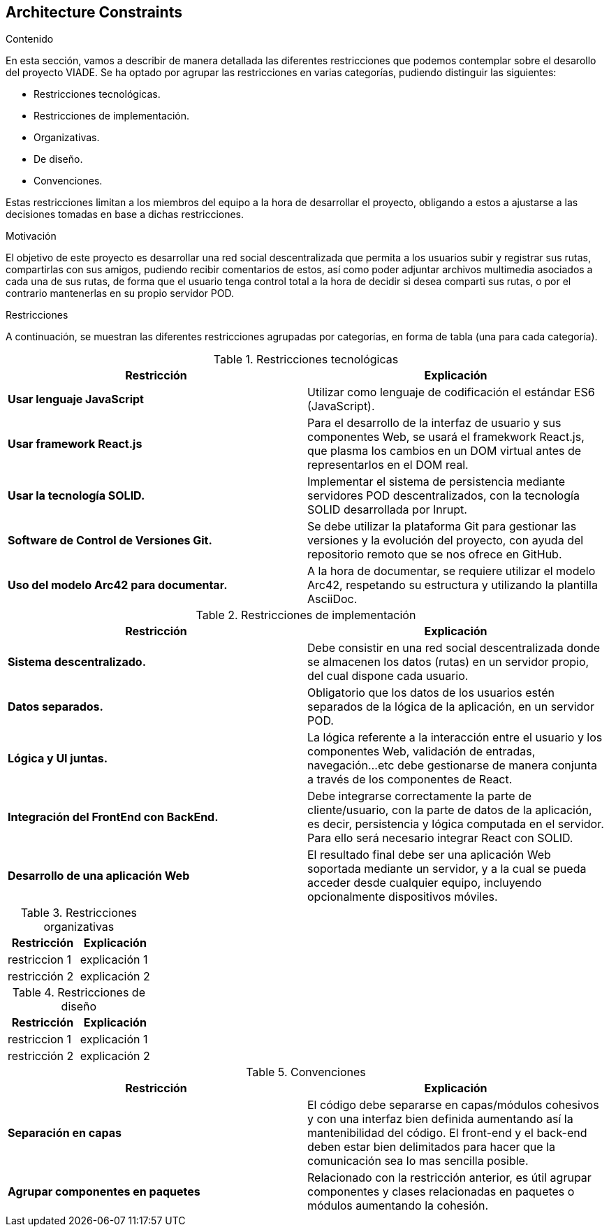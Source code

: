 [[section-architecture-constraints]]
== Architecture Constraints


[role="arc42help"]
****
////

.Contents/Contenidos
Las limitaciones existentes a la hora de crear la aplicación son de dos clases, las impuestas por el cliente y las limitaciones tecnicas a las que nos enfrentamos en su desarollo. 



.Motivation/Motivacion
Buscamos conseguir una red social de rutas descentralizada, de forma que se pueda interactuar con otros usuarios desde una web, amigable y sencilla.

.Form
Simple tables of constraints with explanations.
If needed you can subdivide them into
technical constraints, organizational and political constraints and
conventions (e.g. programming or versioning guidelines, documentation or naming conventions)
////
.Contenido
En esta sección, vamos a describir de manera detallada las diferentes restricciones que podemos contemplar sobre el desarollo del proyecto VIADE. Se ha
optado por agrupar las restricciones en varias categorías, pudiendo distinguir las siguientes:

    * Restricciones tecnológicas.
    * Restricciones de implementación.
    * Organizativas.
    * De diseño.
    * Convenciones.

Estas restricciones limitan a los miembros del equipo a la hora de desarrollar el proyecto, obligando a estos a ajustarse a las decisiones tomadas en base 
a dichas restricciones.


.Motivación
El objetivo de este proyecto es desarrollar una red social descentralizada que permita a los usuarios subir y registrar sus rutas, compartirlas con sus amigos, pudiendo recibir comentarios de estos, así como poder adjuntar archivos multimedia asociados a cada una de sus rutas, de forma que el usuario tenga
control total a la hora de decidir si desea comparti sus rutas, o por el contrario mantenerlas en su propio servidor POD.

.Restricciones
A continuación, se muestran las diferentes restricciones agrupadas por categorías, en forma de tabla (una para cada categoría).

.Restricciones tecnológicas
|===
| *Restricción*  | *Explicación*

| *Usar lenguaje JavaScript*
| Utilizar como lenguaje de codificación el estándar ES6 (JavaScript).

| *Usar framework React.js*
| Para el desarrollo de la interfaz de usuario y sus componentes Web, se usará el framekwork React.js, que plasma los cambios en un DOM virtual antes de representarlos en el DOM real.

| *Usar la tecnología SOLID.* 
| Implementar el sistema de persistencia mediante servidores POD descentralizados, con la tecnología SOLID desarrollada por Inrupt.

| *Software de Control de Versiones Git.* 
| Se debe utilizar la plataforma Git para gestionar las versiones y la evolución del proyecto, con ayuda del repositorio remoto que se nos ofrece en GitHub.

| *Uso del modelo Arc42 para documentar.*
|  A la hora de documentar, se requiere utilizar el modelo Arc42, respetando su estructura y utilizando la plantilla AsciiDoc.
|===

.Restricciones de implementación
|===
| *Restricción* | *Explicación*

| *Sistema descentralizado.*
| Debe consistir en una red social descentralizada donde se almacenen los datos (rutas) en un servidor propio, del cual dispone cada usuario.

| *Datos separados.*
| Obligatorio que los datos de los usuarios estén separados de la lógica de la aplicación, en un servidor POD.

| *Lógica y UI juntas.*
| La lógica referente a la interacción entre el usuario y los componentes Web, validación de entradas, navegación...etc debe gestionarse de manera
conjunta a través de los componentes de React.

| *Integración del FrontEnd con BackEnd.*
| Debe integrarse correctamente la parte de cliente/usuario, con la parte de datos de la aplicación, es decir, persistencia y lógica computada en el
servidor. Para ello será necesario integrar React con SOLID.

| *Desarrollo de una aplicación Web*
| El resultado final debe ser una aplicación Web soportada mediante un servidor, y a la cual se pueda acceder desde cualquier equipo, incluyendo opcionalmente dispositivos móviles.

|===

.Restricciones organizativas
|===
| *Restricción* | *Explicación*

| restriccion 1
| explicación 1

| restricción 2
| explicación 2
|===

.Restricciones de diseño
|===
| *Restricción* | *Explicación*

| restriccion 1
| explicación 1

| restricción 2
| explicación 2
|===

.Convenciones
|===
| *Restricción* | *Explicación*

| *Separación en capas*
| El código debe separarse en capas/módulos cohesivos y con una interfaz bien definida aumentando así la mantenibilidad del código. El front-end y el
back-end deben estar bien delimitados para hacer que la comunicación sea lo mas sencilla posible.

| *Agrupar componentes en paquetes*
| Relacionado con la restricción anterior, es útil agrupar componentes y clases relacionadas en paquetes o módulos aumentando la cohesión.
|===
****
